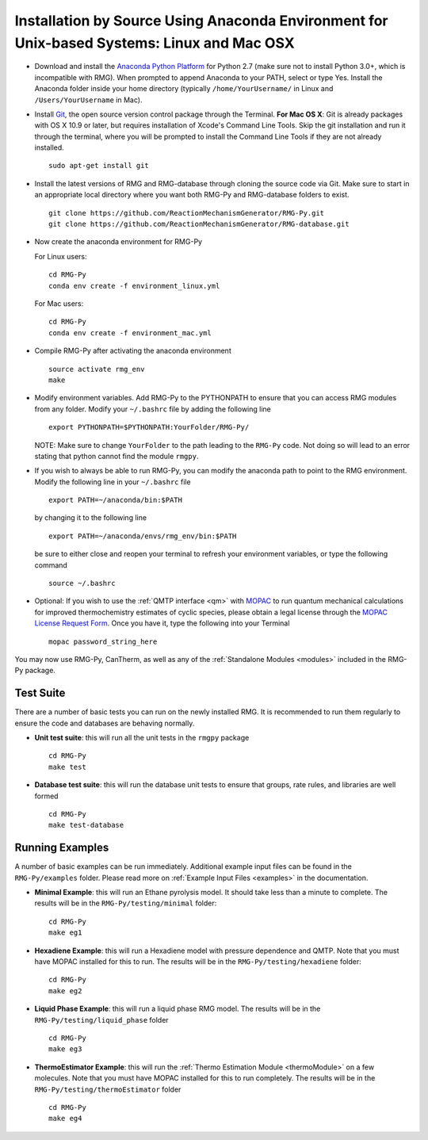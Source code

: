 .. _anacondaDeveloper:

*******************************************************************************************
Installation by Source Using Anaconda Environment for Unix-based Systems: Linux and Mac OSX
*******************************************************************************************

* Download and install the `Anaconda Python Platform <http://continuum.io/downloads>`_ for Python 2.7 (make sure not to install Python 3.0+, which is incompatible with RMG). When prompted to append Anaconda to your PATH, select or type Yes.  Install the Anaconda folder inside your home directory (typically ``/home/YourUsername/`` in Linux and ``/Users/YourUsername`` in Mac).

* Install `Git <https://git-scm.com/>`_, the open source version control package through the Terminal. **For Mac OS X**: Git is already packages with OS X 10.9 or later, but requires installation of Xcode's Command Line Tools. Skip the git installation and run it through the terminal, where you will be prompted to install the Command Line Tools if they are not already installed. ::

    sudo apt-get install git
    
* Install the latest versions of RMG and RMG-database through cloning the source code via Git. Make sure to start in an appropriate local directory where you want both RMG-Py and RMG-database folders to exist. ::

    git clone https://github.com/ReactionMechanismGenerator/RMG-Py.git
    git clone https://github.com/ReactionMechanismGenerator/RMG-database.git

* Now create the anaconda environment for RMG-Py

  For Linux users: ::
    
    cd RMG-Py
    conda env create -f environment_linux.yml
    
  For Mac users: ::
         
    cd RMG-Py
    conda env create -f environment_mac.yml

* Compile RMG-Py after activating the anaconda environment ::

    source activate rmg_env
    make
    
* Modify environment variables. Add RMG-Py to the PYTHONPATH to ensure that you can access RMG modules from any folder. Modify your ``~/.bashrc`` file by adding the following line ::

   export PYTHONPATH=$PYTHONPATH:YourFolder/RMG-Py/
   

  NOTE: Make sure to change ``YourFolder`` to the path leading to the ``RMG-Py`` code. Not doing so will lead to an error stating that python cannot find the module ``rmgpy``.

* If you wish to always be able to run RMG-Py, you can modify the anaconda path to point to the RMG environment. Modify the following line in your ``~/.bashrc`` file ::

   export PATH=~/anaconda/bin:$PATH
   
  by changing it to the following line :: 

   export PATH=~/anaconda/envs/rmg_env/bin:$PATH

  be sure to either close and reopen your terminal to refresh your environment variables, or type the following command ::
 
   source ~/.bashrc
   
* Optional: If you wish to use the :ref:`QMTP interface <qm>` with `MOPAC <http://openmopac.net/>`_ to run quantum mechanical calculations for improved thermochemistry estimates of cyclic species, please obtain a legal license through the `MOPAC License Request Form <http://openmopac.net/form.php>`_.  Once you have it, type the following into your Terminal ::
    
    mopac password_string_here    

You may now use RMG-Py, CanTherm, as well as any of the :ref:`Standalone Modules <modules>` included in the RMG-Py package.




Test Suite
==========

There are a number of basic tests you can run on the newly installed RMG.  It is recommended to run them regularly to ensure the code and databases are behaving normally.  

* **Unit test suite**: this will run all the unit tests in the ``rmgpy`` package ::

    cd RMG-Py
    make test
    
    
* **Database test suite**: this will run the database unit tests to ensure that groups, rate rules, and libraries are well formed ::

    cd RMG-Py
    make test-database
    

Running Examples
================

A number of basic examples can be run immediately.  Additional example input files can be found in the ``RMG-Py/examples`` folder.  Please read more on :ref:`Example Input Files <examples>` in the documentation.
    
* **Minimal Example**: this will run an Ethane pyrolysis model.  It should take less than a minute to complete. The results will be in the ``RMG-Py/testing/minimal`` folder::

    cd RMG-Py
    make eg1
    
* **Hexadiene Example**: this will run a Hexadiene model with pressure dependence and QMTP.  Note that you must have MOPAC installed for this to run. The results will be in the ``RMG-Py/testing/hexadiene`` folder::

    cd RMG-Py
    make eg2
    
* **Liquid Phase Example**: this will run a liquid phase RMG model.  The results will be in the ``RMG-Py/testing/liquid_phase`` folder ::

    cd RMG-Py
    make eg3
    
* **ThermoEstimator Example**: this will run the :ref:`Thermo Estimation Module <thermoModule>` on a few molecules. Note that you must have MOPAC installed for this to run completely. The results will be in the ``RMG-Py/testing/thermoEstimator`` folder ::

    cd RMG-Py
    make eg4
